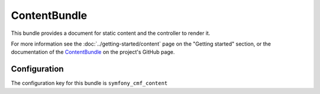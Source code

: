 ContentBundle
=============

This bundle provides a document for static content and the controller to render it.

For more information see the :doc:`../getting-started/content` page on the
"Getting started" section, or the documentation of the `ContentBundle <https://github.com/symfony-cmf/ContentBundle#readme>`_
on the project's GitHub page.

.. index:: ContentBundle

Configuration
-------------

The configuration key for this bundle is ``symfony_cmf_content``

.. configuration-block::

    .. code-block:: yaml

        # app/config/config.yml
        symfony_cmf_content:
            admin_class:          ~
            document_class:       ~
            default_template:     ~
            content_basepath:     /cms/content
            static_basepath:      /cms/content/static
            use_sonata_admin:     auto
            multilang:                # the whole multilang section is optionnal
                admin_class:          ~
                document_class:       ~
                use_sonata_admin:     auto
                locales:              [] # if you use multilang, you have to define at least one locale
